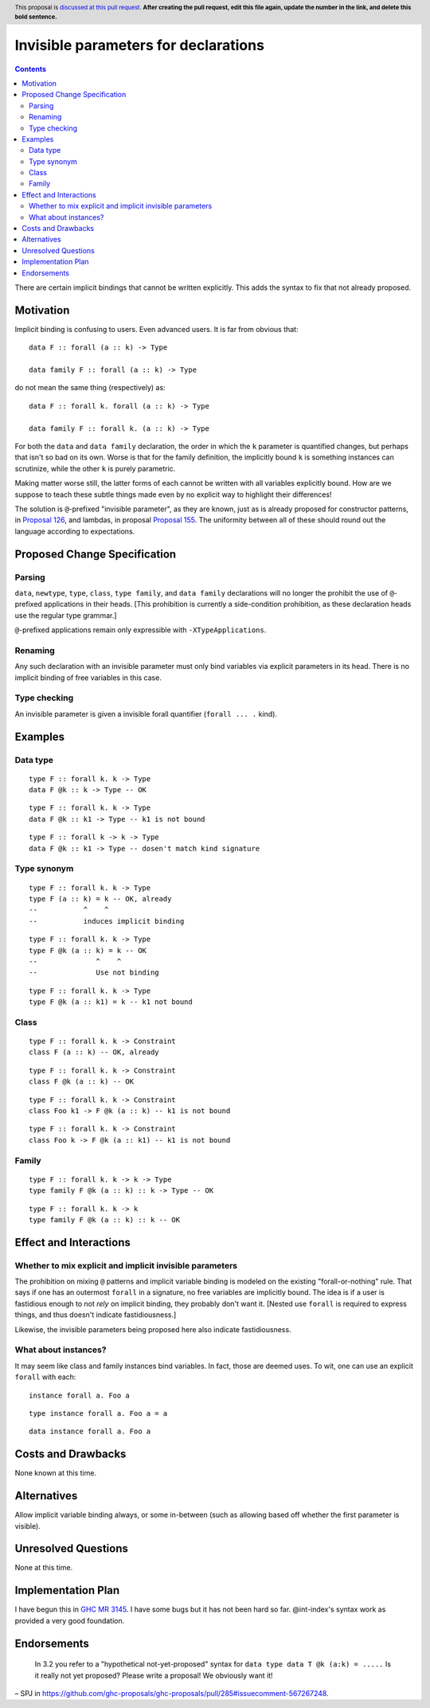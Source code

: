 Invisible parameters for declarations
==============

.. author:: John Ericson (@Ericson2314)
.. date-accepted:: Leave blank. This will be filled in when the proposal is accepted.
.. ticket-url:: Leave blank. This will eventually be filled with the
                ticket URL which will track the progress of the
                implementation of the feature.
.. implemented:: Leave blank. This will be filled in with the first GHC version which
                 implements the described feature.
.. highlight:: haskell
.. header:: This proposal is `discussed at this pull request <https://github.com/ghc-proposals/ghc-proposals/pull/0>`_.
            **After creating the pull request, edit this file again, update the
            number in the link, and delete this bold sentence.**
.. contents::

There are certain implicit bindings that cannot be written explicitly.
This adds the syntax to fix that not already proposed.

Motivation
----------

Implicit binding is confusing to users.
Even advanced users.
It is far from obvious that:

::

  data F :: forall (a :: k) -> Type

  data family F :: forall (a :: k) -> Type

do not mean the same thing (respectively) as:

::

  data F :: forall k. forall (a :: k) -> Type

  data family F :: forall k. (a :: k) -> Type

For both the ``data`` and ``data family`` declaration, the order in which the ``k`` parameter is quantified changes, but perhaps that isn't so bad on its own.
Worse is that for the family definition, the implicitly bound ``k`` is something instances can scrutinize, while the other ``k`` is purely parametric.

Making matter worse still, the latter forms of each cannot be written with all variables explicitly bound.
How are we suppose to teach these subtle things made even by no explicit way to highlight their differences!

The solution is ``@``-prefixed "invisible parameter", as they are known, just as is already proposed for constructor patterns, in `Proposal 126`_, and lambdas, in proposal `Proposal 155`_.
The uniformity between all of these should round out the language according to expectations.

Proposed Change Specification
-----------------------------

Parsing
~~~~~~

``data``, ``newtype``, ``type``, ``class``, ``type family``, and ``data family`` declarations will no longer the prohibit the use of ``@``-prefixed applications in their heads.
\[This prohibition is currently a side-condition prohibition, as these declaration heads use the regular type grammar.\]

``@``-prefixed applications remain only expressible with ``-XTypeApplications``.

Renaming
~~~~~~~~

Any such declaration with an invisible parameter must only bind variables via explicit parameters in its head.
There is no implicit binding of free variables in this case.

Type checking
~~~~~~~~~~~~~

An invisible parameter is given a invisible forall quantifier (``forall ... .`` kind).

Examples
--------

Data type
~~~~~~~~~
::

  type F :: forall k. k -> Type
  data F @k :: k -> Type -- OK

::

  type F :: forall k. k -> Type
  data F @k :: k1 -> Type -- k1 is not bound

::

  type F :: forall k -> k -> Type
  data F @k :: k1 -> Type -- dosen't match kind signature

Type synonym
~~~~~~~~~~~~~

::

  type F :: forall k. k -> Type
  type F (a :: k) = k -- OK, already
  --           ^    ^
  --           induces implicit binding

::

  type F :: forall k. k -> Type
  type F @k (a :: k) = k -- OK
  --              ^    ^
  --              Use not binding

::

  type F :: forall k. k -> Type
  type F @k (a :: k1) = k -- k1 not bound

Class
~~~~~

::

  type F :: forall k. k -> Constraint
  class F (a :: k) -- OK, already

::

  type F :: forall k. k -> Constraint
  class F @k (a :: k) -- OK

::

  type F :: forall k. k -> Constraint
  class Foo k1 -> F @k (a :: k) -- k1 is not bound

::

  type F :: forall k. k -> Constraint
  class Foo k -> F @k (a :: k1) -- k1 is not bound

Family
~~~~~~

::

  type F :: forall k. k -> k -> Type
  type family F @k (a :: k) :: k -> Type -- OK

::

  type F :: forall k. k -> k
  type family F @k (a :: k) :: k -- OK

Effect and Interactions
-----------------------

Whether to mix explicit and implicit invisible parameters
~~~~~~~~~~~~~~~~~~~~~~~~~~~~~~~~~~~~~~~~~~~~~~~~~~~~~~~~~

The prohibition on mixing ``@`` patterns and implicit variable binding is modeled on the existing "forall-or-nothing" rule.
That says if one has an outermost ``forall`` in a signature, no free variables are implicitly bound.
The idea is if a user is fastidious enough to not *rely* on implicit binding, they probably don't want it.
\[Nested use ``forall`` is required to express things, and thus doesn't indicate fastidiousness.]

Likewise, the invisible parameters being proposed here also indicate fastidiousness.

What about instances?
~~~~~~~~~~~~~~~~~~~~~

It may seem like class and family instances bind variables.
In fact, those are deemed uses.
To wit, one can use an explicit ``forall`` with each:

::

  instance forall a. Foo a

::

  type instance forall a. Foo a = a

::

  data instance forall a. Foo a

Costs and Drawbacks
-------------------

None known at this time.

Alternatives
------------

Allow implicit variable binding always, or some in-between (such as allowing based off whether the first parameter is visible).

Unresolved Questions
--------------------

None at this time.

Implementation Plan
-------------------

I have begun this in `GHC MR 3145`_.
I have some bugs but it has not been hard so far.
@int-index's syntax work as provided a very good foundation.

Endorsements
-------------

    In 3.2 you refer to a "hypothetical not-yet-proposed" syntax for ``data type data T @k (a:k) = .....`` Is it really not yet proposed? Please write a proposal! We obviously want it!

– SPJ in `<https://github.com/ghc-proposals/ghc-proposals/pull/285#issuecomment-567267248>`_.

.. _`Proposal 126`: https://github.com/ghc-proposals/ghc-proposals/blob/master/proposals/0126-type-applications-in-patterns.rst

.. _`Proposal 155`: https://github.com/ghc-proposals/ghc-proposals/blob/master/proposals/0155-type-lambda.rst

.. _`GHC MR 3145`: https://gitlab.haskell.org/ghc/ghc/-/merge_requests/3145
